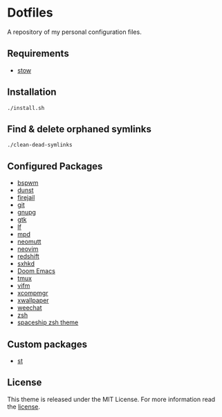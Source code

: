 * Dotfiles
A repository of my personal configuration files.

** Requirements
- [[http://www.gnu.org/software/stow/][stow]]
** Installation
#+BEGIN_SRC shell
./install.sh
#+END_SRC
** Find & delete orphaned symlinks
#+BEGIN_SRC shell
./clean-dead-symlinks
#+END_SRC
** Configured Packages
- [[https://github.com/baskerville/bspwm][bspwm]]
- [[https://dunst-project.org/][dunst]]
- [[https://firejail.wordpress.com/][firejail]]
- [[https://git-scm.com/][git]]
- [[https://gnupg.org/][gnupg]]
- [[https://www.gtk.org/][gtk]]
- [[https://github.com/gokcehan/lf][lf]]
- [[https://www.musicpd.org/][mpd]]
- [[https://neomutt.org/][neomutt]]
- [[https://neovim.io/][neovim]]
- [[http://jonls.dk/redshift/][redshift]]
- [[https://github.com/baskerville/sxhkd][sxhkd]]
- [[https://github.com/hlissner/doom-emacs][Doom Emacs]]
- [[https://tmux.github.io/][tmux]]
- [[https://vifm.info/][vifm]]
- [[https://github.com/freedesktop/xcompmgr][xcompmgr]]
- [[https://github.com/stoeckmann/xwallpaper][xwallpaper]]
- [[https://weechat.org/][weechat]]
- [[https://www.zsh.org/][zsh]]
- [[https://github.com/denysdovhan/spaceship-prompt][spaceship zsh
  theme]]
** Custom packages
- [[https://github.com/alrayyes/st][st]]

** License
:PROPERTIES:
:CUSTOM_ID: license
:END:

This theme is released under the MIT License. For more information read
the [[file:LICENSE.org][license]].
